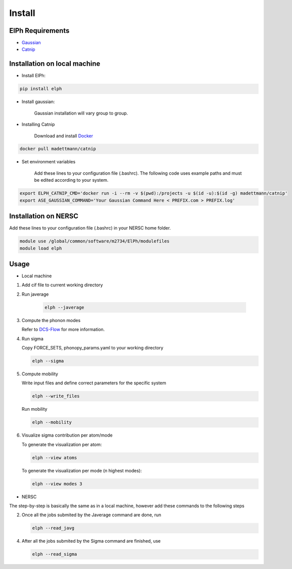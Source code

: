Install
====================================

ElPh Requirements
^^^^^^^^^^^^^^^^^^^^^


* `Gaussian <https://gaussian.com/>`_
* `Catnip <https://hub.docker.com/r/madettmann/catnip>`_

Installation on local machine
^^^^^^^^^^^^^^^^^^^^^^^^^^^^^^


* Install ElPh:

.. code-block::

   pip install elph


* Install gaussian:

     Gaussian installation will vary group to group.

  
* Installing Catnip
    
    Download and install `Docker <https://docs.docker.com/get-docker/>`_

.. code-block::

   docker pull madettmann/catnip

* Set environment variables

   Add these lines to your configuration file (.bashrc). The following code uses example paths and must be edited according to your system.

.. code-block::

   export ELPH_CATNIP_CMD='docker run -i --rm -v $(pwd):/projects -u $(id -u):$(id -g) madettmann/catnip'
   export ASE_GAUSSIAN_COMMAND='Your Gaussian Command Here < PREFIX.com > PREFIX.log'


Installation on NERSC
^^^^^^^^^^^^^^^^^^^^^^^^^^^^^^

Add these lines to your configuration file (.bashrc) in your NERSC home folder.

.. code-block::

   module use /global/common/software/m2734/ElPh/modulefiles
   module load elph


Usage
^^^^^

* Local machine

#. 
   Add cif file to current working directory

   
#. 
   Run javerage

    .. code-block::

        elph --javerage

#. 
   Compute the phonon modes

   Refer to `DCS-Flow <https://dcs-flow.readthedocs.io/en/master/index.html>`_ for more information.
    
#.
   Run sigma

   Copy FORCE_SETS, phonopy_params.yaml to your working directory

   .. code-block::

       elph --sigma

#. 
   Compute mobility

   Write input files and define correct parameters for the specific system

   .. code-block::

       elph --write_files

   Run mobility

   .. code-block::

       elph --mobility

#. 
   Visualize sigma contribution per atom/mode

   To generate the visualization per atom:

   .. code-block::

       elph --view atoms

   To generate the visualization per mode (n highest modes):

   .. code-block::

       elph --view modes 3

* NERSC

The step-by-step is basically the same as in a local machine, 
however add these commands to the following steps

2. Once all the jobs submited by the Javerage command are done, run

   .. code-block::

       elph --read_javg

4. After all the jobs submited by the Sigma command are finished, use

   .. code-block::

       elph --read_sigma
